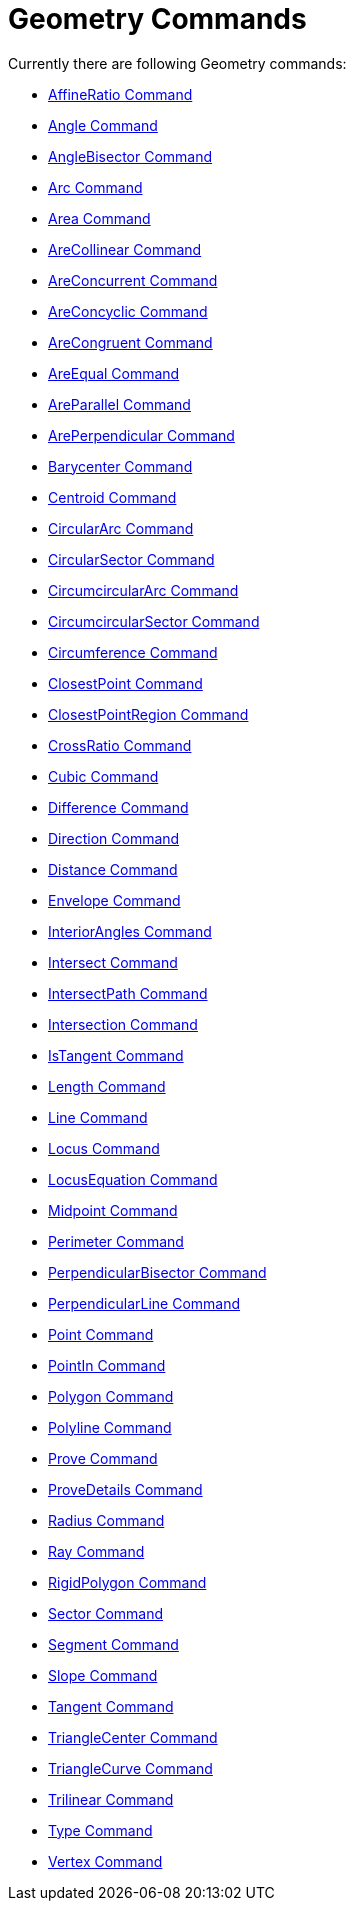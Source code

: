 = Geometry Commands
:page-en: commands/Geometry_Commands
ifdef::env-github[:imagesdir: /en/modules/ROOT/assets/images]

Currently there are following Geometry commands:

* xref:/commands/AffineRatio.adoc[AffineRatio Command]
* xref:/commands/Angle.adoc[Angle Command]
* xref:/commands/AngleBisector.adoc[AngleBisector Command]
* xref:/commands/Arc.adoc[Arc Command]
* xref:/commands/Area.adoc[Area Command]
* xref:/commands/AreCollinear.adoc[AreCollinear Command]
* xref:/commands/AreConcurrent.adoc[AreConcurrent Command]
* xref:/commands/AreConcyclic.adoc[AreConcyclic Command]
* xref:/commands/AreCongruent.adoc[AreCongruent Command]
* xref:/commands/AreEqual.adoc[AreEqual Command]
* xref:/commands/AreParallel.adoc[AreParallel Command]
* xref:/commands/ArePerpendicular.adoc[ArePerpendicular Command]
* xref:/commands/Barycenter.adoc[Barycenter Command]
* xref:/commands/Centroid.adoc[Centroid Command]
* xref:/commands/CircularArc.adoc[CircularArc Command]
* xref:/commands/CircularSector.adoc[CircularSector Command]
* xref:/commands/CircumcircularArc.adoc[CircumcircularArc Command]
* xref:/commands/CircumcircularSector.adoc[CircumcircularSector Command]
* xref:/commands/Circumference.adoc[Circumference Command]
* xref:/commands/ClosestPoint.adoc[ClosestPoint Command]
* xref:/commands/ClosestPointRegion.adoc[ClosestPointRegion Command]
* xref:/commands/CrossRatio.adoc[CrossRatio Command]
* xref:/commands/Cubic.adoc[Cubic Command]
* xref:/commands/Difference.adoc[Difference Command]
* xref:/commands/Direction.adoc[Direction Command]
* xref:/commands/Distance.adoc[Distance Command]
* xref:/commands/Envelope.adoc[Envelope Command]
* xref:/commands/InteriorAngles.adoc[InteriorAngles Command]
* xref:/commands/Intersect.adoc[Intersect Command]
* xref:/commands/IntersectPath.adoc[IntersectPath Command]
* xref:/commands/Intersection.adoc[Intersection Command]
* xref:/commands/IsTangent.adoc[IsTangent Command]
* xref:/commands/Length.adoc[Length Command]
* xref:/commands/Line.adoc[Line Command]
* xref:/commands/Locus.adoc[Locus Command]
* xref:/commands/LocusEquation.adoc[LocusEquation Command]
* xref:/commands/Midpoint.adoc[Midpoint Command]
* xref:/commands/Perimeter.adoc[Perimeter Command]
* xref:/commands/PerpendicularBisector.adoc[PerpendicularBisector Command]
* xref:/commands/PerpendicularLine.adoc[PerpendicularLine Command]
* xref:/commands/Point.adoc[Point Command]
* xref:/commands/PointIn.adoc[PointIn Command]
* xref:/commands/Polygon.adoc[Polygon Command]
* xref:/commands/Polyline.adoc[Polyline Command]
* xref:/commands/Prove.adoc[Prove Command]
* xref:/commands/ProveDetails.adoc[ProveDetails Command]
* xref:/commands/Radius.adoc[Radius Command]
* xref:/commands/Ray.adoc[Ray Command]
* xref:/commands/RigidPolygon.adoc[RigidPolygon Command]
* xref:/commands/Sector.adoc[Sector Command]
* xref:/commands/Segment.adoc[Segment Command]
* xref:/commands/Slope.adoc[Slope Command]
* xref:/commands/Tangent.adoc[Tangent Command]
* xref:/commands/TriangleCenter.adoc[TriangleCenter Command]
* xref:/commands/TriangleCurve.adoc[TriangleCurve Command]
* xref:/commands/Trilinear.adoc[Trilinear Command]
* xref:/commands/Type.adoc[Type Command]
* xref:/commands/Vertex.adoc[Vertex Command]
